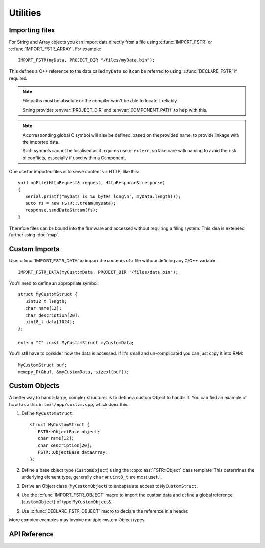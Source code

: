 Utilities
=========

Importing files
---------------

For String and Array objects you can import data directly from a file
using :c:func:`IMPORT_FSTR` or :c:func:`IMPORT_FSTR_ARRAY`. For example::

   IMPORT_FSTR(myData, PROJECT_DIR "/files/myData.bin");

This defines a C++ reference to the data called ``myData`` so it can be referred to using
:c:func:`DECLARE_FSTR` if required.

.. note::

   File paths must be absolute or the compiler won't be able to locate it reliably.

   Sming provides :envvar:`PROJECT_DIR` and :envvar:`COMPONENT_PATH` to help with this.


.. note::

   A corresponding global C symbol will also be defined, based on the provided name,
   to provide linkage with the imported data.

   Such symbols cannot be localised as it requires use of ``extern``, so take care with
   naming to avoid the risk of conflicts, especially if used within a Component.


One use for imported files is to serve content via HTTP, like this::

   void onFile(HttpRequest& request, HttpResponse& response)
   {
      Serial.printf("myData is %u bytes long\n", myData.length());
      auto fs = new FSTR::Stream(myData);
      response.sendDataStream(fs);
   }

Therefore files can be bound into the firmware and accessed without requiring a filing system.
This idea is extended further using :doc:`map`.


Custom Imports
--------------

Use :c:func:`IMPORT_FSTR_DATA` to import the contents of a file without defining any C/C++ variable::

      IMPORT_FSTR_DATA(myCustomData, PROJECT_DIR "/files/data.bin");

You'll need to define an appropriate symbol::

   struct MyCustomStruct {
      uint32_t length;
      char name[12];
      char description[20];
      uint8_t data[1024];
   };

   extern "C" const MyCustomStruct myCustomData;

You'll still have to consider how the data is accessed. If it's small and un-complicated
you can just copy it into RAM::

   MyCustomStruct buf;
   memcpy_P(&buf, &myCustomData, sizeof(buf));


Custom Objects
--------------

A better way to handle large, complex structures is to define a custom Object to handle it.
You can find an example of how to do this in ``test/app/custom.cpp``, which does this:

1. Define ``MyCustomStruct``::
   
      struct MyCustomStruct {
         FSTR::ObjectBase object;
         char name[12];
         char description[20];
         FSTR::ObjectBase dataArray;
      };

2. Define a base object type (``CustomObject``) using the :cpp:class:`FSTR::Object` class template.
   This determines the underlying element type, generally ``char`` or ``uint8_t`` are most useful.

3. Derive an Object class (``MyCustomObject``) to encapsulate access to ``MyCustomStruct``.

4. Use the :c:func:`IMPORT_FSTR_OBJECT` macro to import the custom data and define a global
   reference (``customObject``) of type ``MyCustomObject&``.

5. Use :c:func:`DECLARE_FSTR_OBJECT` macro to declare the reference in a header.
 
More complex examples may involve multiple custom Object types.


API Reference
-------------

.. doxygengroup:: fstr_utility
   :content-only:

.. doxygengroup:: fstr_print
   :content-only:
